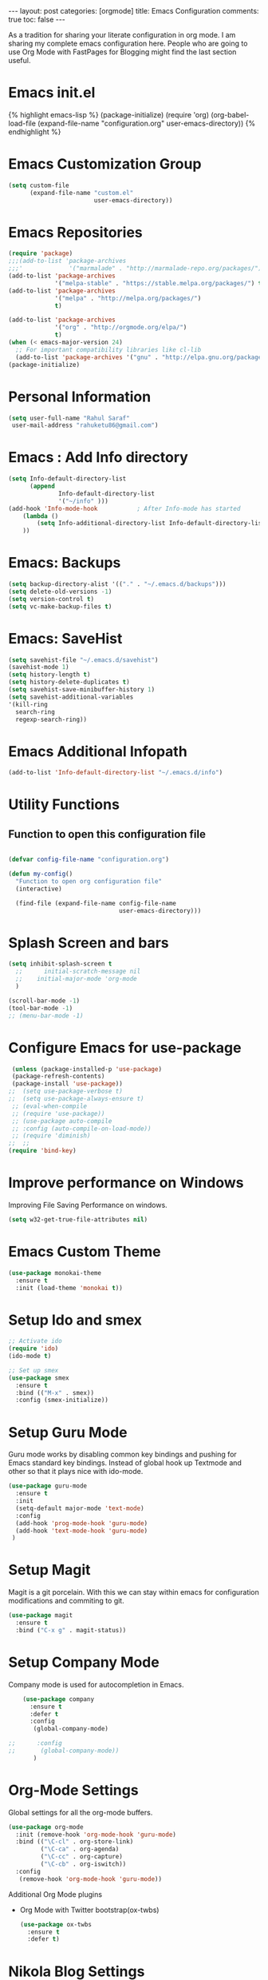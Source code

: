 #+OPTIONS: toc:nil 
#+BEGIN_EXPORT html
---
layout: post
categories: [orgmode]
title: Emacs Configuration
comments: true
toc: false
---
#+END_EXPORT

#+TOC: headlines 3
As a tradition for sharing your literate configuration in org mode. I am sharing my complete emacs configuration here. People who are going to use Org Mode with FastPages for Blogging might find the last section useful.

* Emacs init.el
  #+BEGIN_EXPORT html
    {% highlight emacs-lisp %}
    (package-initialize)

    (require 'org)
    (org-babel-load-file
          (expand-file-name "configuration.org"
                             user-emacs-directory))

    {% endhighlight %}
  #+END_EXPORT

* Emacs Customization Group
  #+BEGIN_SRC emacs-lisp
    (setq custom-file
          (expand-file-name "custom.el"
                            user-emacs-directory))
  #+END_SRC

* Emacs Repositories
  #+BEGIN_SRC emacs-lisp
    (require 'package)
    ;;;(add-to-list 'package-archives
    ;;;'             '("marmalade" . "http://marmalade-repo.org/packages/") t)
    (add-to-list 'package-archives
                 '("melpa-stable" . "https://stable.melpa.org/packages/") t)
    (add-to-list 'package-archives
                 '("melpa" . "http://melpa.org/packages/")
                 t)

	(add-to-list 'package-archives 
	             '("org" . "http://orgmode.org/elpa/")
				 t)
    (when (< emacs-major-version 24)
      ;; For important compatibility libraries like cl-lib
      (add-to-list 'package-archives '("gnu" . "http://elpa.gnu.org/packages/")))
    (package-initialize)

  #+END_SRC

* Personal Information
 #+BEGIN_SRC emacs-lisp
   (setq user-full-name "Rahul Saraf"
 	user-mail-address "rahuketu86@gmail.com")
 #+END_SRC
* Emacs : Add Info directory
 #+BEGIN_SRC emacs-lisp
       (setq Info-default-directory-list
             (append
                     Info-default-directory-list
                     '("~/info" )))
       (add-hook 'Info-mode-hook           ; After Info-mode has started
           (lambda ()
               (setq Info-additional-directory-list Info-default-directory-list)
           ))
 #+END_SRC
* Emacs: Backups
  #+BEGIN_SRC emacs-lisp
    (setq backup-directory-alist '(("." . "~/.emacs.d/backups")))
    (setq delete-old-versions -1)
    (setq version-control t)
    (setq vc-make-backup-files t)
  #+END_SRC
* Emacs: SaveHist
  #+BEGIN_SRC emacs-lisp
    (setq savehist-file "~/.emacs.d/savehist")
    (savehist-mode 1)
    (setq history-length t)
    (setq history-delete-duplicates t)
    (setq savehist-save-minibuffer-history 1)
    (setq savehist-additional-variables
  	'(kill-ring
  	  search-ring
  	  regexp-search-ring))
  #+END_SRC
* Emacs Additional Infopath
  #+BEGIN_SRC  emacs-lisp
    (add-to-list 'Info-default-directory-list "~/.emacs.d/info")
  #+END_SRC
* Utility Functions
** Function to open this configuration file
   #+BEGIN_SRC emacs-lisp

     (defvar config-file-name "configuration.org")

     (defun my-config()
       "Function to open org configuration file"
       (interactive)
  
       (find-file (expand-file-name config-file-name
                                    user-emacs-directory)))  
   #+END_SRC

* Splash Screen and bars
  #+BEGIN_SRC emacs-lisp
    (setq inhibit-splash-screen t
	  ;;      initial-scratch-message nil
	  ;;    initial-major-mode 'org-mode
	  )

    (scroll-bar-mode -1)
    (tool-bar-mode -1)
    ;; (menu-bar-mode -1)
  #+END_SRC

* Configure Emacs for use-package
  #+BEGIN_SRC emacs-lisp
     (unless (package-installed-p 'use-package)
     (package-refresh-contents)
     (package-install 'use-package))
    ;;  (setq use-package-verbose t)
    ;;  (setq use-package-always-ensure t)
     ;; (eval-when-compile
     ;; (require 'use-package))
     ;; (use-package auto-compile
     ;; :config (auto-compile-on-load-mode))
     ;; (require 'diminish)
    ;;  ;;
    (require 'bind-key)
   #+END_SRC
* Improve performance on Windows
  Improving File Saving Performance on windows.
  #+BEGIN_SRC emacs-lisp
    (setq w32-get-true-file-attributes nil)
  #+END_SRC

* Emacs Custom Theme
  #+BEGIN_SRC emacs-lisp
    (use-package monokai-theme
      :ensure t
      :init (load-theme 'monokai t))
  #+END_SRC

* Setup Ido and smex
  #+BEGIN_SRC emacs-lisp
    ;; Activate ido
    (require 'ido)
    (ido-mode t)

    ;; Set up smex
    (use-package smex
      :ensure t
      :bind (("M-x" . smex))
      :config (smex-initialize))
  #+END_SRC
* Setup Guru Mode
  Guru mode works by disabling common key bindings and pushing for
  Emacs standard key bindings. Instead of global hook up Textmode and
  other so that it plays nice with ido-mode.
  #+BEGIN_SRC emacs-lisp
    (use-package guru-mode
      :ensure t
      :init
      (setq-default major-mode 'text-mode)
      :config
      (add-hook 'prog-mode-hook 'guru-mode)
      (add-hook 'text-mode-hook 'guru-mode)
     )
  #+END_SRC
* Setup Magit
  Magit is a git porcelain. With this we can stay within emacs for
  configuration modifications and commiting to git.
  #+BEGIN_SRC emacs-lisp
    (use-package magit
      :ensure t
      :bind ("C-x g" . magit-status))
  #+END_SRC
  
* Setup Company Mode
  Company mode is used for autocompletion in Emacs.
  #+BEGIN_SRC emacs-lisp
    (use-package company
      :ensure t
      :defer t
      :config
       (global-company-mode)

;;      :config
;;       (global-company-mode))
	   )
  #+END_SRC
* Org-Mode Settings
  Global settings for all the org-mode buffers.

  #+BEGIN_SRC emacs-lisp
    (use-package org-mode
      :init (remove-hook 'org-mode-hook 'guru-mode)
      :bind (("\C-cl" . org-store-link)
             ("\C-ca" . org-agenda)
             ("\C-cc" . org-capture)
             ("\C-cb" . org-iswitch))
      :config
       (remove-hook 'org-mode-hook 'guru-mode))
  #+END_SRC

  Additional Org Mode plugins
  - Org Mode with Twitter bootstrap(ox-twbs)
    #+BEGIN_SRC emacs-lisp
      (use-package ox-twbs
        :ensure t
        :defer t)
    #+END_SRC

* Nikola Blog Settings

  #+BEGIN_SRC emacs-lisp
     ;; (use-package htmlize
    ;;  :ensure t)
    ;; (require 'org)
    ;; (require 'ox-html)

    ;; ;;; Custom configuration for the export.

    ;; ;;; Add any custom configuration that you would like to 'conf.el'.
    ;; (setq nikola-use-pygments t
    ;;       org-export-with-toc nil
    ;;       org-export-with-section-numbers nil
    ;;       org-startup-folded 'showeverything)

    ;; ;; Load additional configuration from conf.el
    ;; (let ((conf (expand-file-name "conf.el" (file-name-directory load-file-name))))
    ;;   (if (file-exists-p conf)
    ;;       (load-file conf)))

    ;; ;;; Macros

    ;; ;; Load Nikola macros
    ;; (setq nikola-macro-templates
    ;;       (with-current-buffer
    ;; 	  (find-file
    ;; 	   (expand-file-name "macros.org" (file-name-directory load-file-name)))
    ;; 	(org-macro--collect-macros)))

    ;; ;;; Code highlighting
    ;; (defun org-html-decode-plain-text (text)
    ;;   "Convert HTML character to plain TEXT. i.e. do the inversion of
    ;;      `org-html-encode-plain-text`. Possible conversions are set in
    ;;      `org-html-protect-char-alist'."
    ;;   (mapc
    ;;    (lambda (pair)
    ;;      (setq text (replace-regexp-in-string (cdr pair) (car pair) text t t)))
    ;;    (reverse org-html-protect-char-alist))
    ;;   text)

    ;; ;; Use pygments highlighting for code
    ;; (defun pygmentize (lang code)
    ;;   "Use Pygments to highlight the given code and return the output"
    ;;   (with-temp-buffer
    ;;     (insert code)
    ;;     (let ((lang (or (cdr (assoc lang org-pygments-language-alist)) "text")))
    ;;       (shell-command-on-region (point-min) (point-max)
    ;; 			       (format "pygmentize -f html -l %s" lang)
    ;; 			       (buffer-name) t))
    ;;     (buffer-string)))

    ;; (defconst org-pygments-language-alist
    ;;   '(("asymptote" . "asymptote")
    ;;     ("awk" . "awk")
    ;;     ("c" . "c")
    ;;     ("c++" . "cpp")
    ;;     ("cpp" . "cpp")
    ;;     ("clojure" . "clojure")
    ;;     ("css" . "css")
    ;;     ("d" . "d")
    ;;     ("emacs-lisp" . "scheme")
    ;;     ("F90" . "fortran")
    ;;     ("gnuplot" . "gnuplot")
    ;;     ("groovy" . "groovy")
    ;;     ("haskell" . "haskell")
    ;;     ("java" . "java")
    ;;     ("js" . "js")
    ;;     ("julia" . "julia")
    ;;     ("latex" . "latex")
    ;;     ("lisp" . "lisp")
    ;;     ("makefile" . "makefile")
    ;;     ("matlab" . "matlab")
    ;;     ("mscgen" . "mscgen")
    ;;     ("ocaml" . "ocaml")
    ;;     ("octave" . "octave")
    ;;     ("perl" . "perl")
    ;;     ("picolisp" . "scheme")
    ;;     ("python" . "python")
    ;;     ("r" . "r")
    ;;     ("ruby" . "ruby")
    ;;     ("sass" . "sass")
    ;;     ("scala" . "scala")
    ;;     ("scheme" . "scheme")
    ;;     ("sh" . "sh")
    ;;     ("sql" . "sql")
    ;;     ("sqlite" . "sqlite3")
    ;;     ("tcl" . "tcl"))
    ;;   "Alist between org-babel languages and Pygments lexers.
    ;; lang is downcased before assoc, so use lowercase to describe language available.
    ;; See: http://orgmode.org/worg/org-contrib/babel/languages.html and
    ;; http://pygments.org/docs/lexers/ for adding new languages to the mapping.")

    ;; ;; Override the html export function to use pygments
    ;; (defun org-html-src-block (src-block contents info)
    ;;  "Transcode a SRC-BLOCK element from Org to HTML.
    ;;  CONTENTS holds the contents of the item.  INFO is a plist holding
    ;;  contextual information."
    ;;    (if (org-export-read-attribute :attr_html src-block :textarea)
    ;;        (org-html--textarea-block src-block)
    ;;      (let ((lang (org-element-property :language src-block))
    ;;       (code (org-element-property :value src-block))
    ;;       (code-html (org-html-format-code src-block info)))
    ;;        (if nikola-use-pygments
    ;;       (pygmentize (downcase lang) (org-html-decode-plain-text code))
    ;;     code-html))))

    ;; ;; Export images with custom link type
    ;; (defun org-custom-link-img-url-export (path desc format)
    ;;   (cond
    ;;    ((eq format 'html)
    ;;     (format "<img src=\"%s\" alt=\"%s\"/>" path desc))))
    ;; (org-add-link-type "img-url" nil 'org-custom-link-img-url-export)

    ;; ;; Export function used by Nikola.
    ;; (defun nikola-html-export (infile outfile)
    ;;   "Export the body only of the input file and write it to
    ;; specified location."
    ;;   (with-current-buffer (find-file infile)
    ;;     (org-macro-replace-all nikola-macro-templates)
    ;;     (org-html-export-as-html nil nil t t)
    ;;     (write-file outfile nil)))

  #+END_SRC

* Games
** Chess
   #+BEGIN_SRC emacs-lisp
     (use-package chess
       :ensure t
       :defer t)
   #+END_SRC

* Setup ox-reveal
 #+BEGIN_SRC emacs-lisp
    (use-package org-re-reveal
      :ensure t
      :init
    )
    (package-refresh-contents)
   (use-package reftex
                :ensure t
                :commands turn-on-reftex
                )
     (use-package org-ref
         :ensure t
         :after org)

      (use-package org-re-reveal-ref
         :ensure t
         :after org)

  #+END_SRC

* Setup htmlize and addtional org-contrib
 #+BEGIN_SRC emacs-lisp
  (dolist (pkg '(org-plus-contrib htmlize))
    (unless (package-installed-p pkg)
      (package-install pkg)))
  #+END_SRC

* String manupulation library elisp
  #+begin_src emacs-lisp
    (use-package s
      :ensure t)
  #+end_src

* FastPages: Links and Backend 

** Jekyll Liquid Tag Handling 
Some code for converting links to jekyll liquid tags . This is to enable fastpages specific boxes and remote link funcitionality

#+begin_src emacs-lisp :results silent :exports (when (eq org-export-current-backend 'fastpages) "none")
  (use-package s
      :ensure t)

  (require 'org)
  (require 'ox-publish)
  (require 'ox-html)

  ;; Hack into source block Export function to Delegate syntax highlighting to jekyll

  ;; {% comment %}

  ;; Link Funcitonality FastPages



  ;;{% comment %}

  (defun jekyll-highlight (lang code)
    (format "{%% highlight %s %%}\n%s{%% endhighlight %%}" lang code))
  
  (defun jekyll-include (inc-tmpl url)
     (s-lex-format "{% include ${inc-tmpl} content='<a href=\"${url}\">${url}</a>' %}"))


  (defun jekyll-include-box (inc-tmpl inputtype text)
    (s-lex-format "{% include ${inc-tmpl} ${inputtype}=\"${text}\" %}"))



  (defun jekyll-include-remote-img (url caption)
    (if caption
	  (s-lex-format "{% include image.html url='${url}' caption='${caption}' file='${url}' alt='${caption}' %}")
      (s-lex-format "{% include image.html url='${url}' file='${url}' alt='Image' %}")))

  ;; {% endcomment %}

  (defun jekyll-include-local-img (url caption)
    (let ((n_url (s-lex-format "{{site.baseurl}}${url}")))
      (if caption
	    (s-lex-format "<figure>
      <img src=\"${n_url}\"
	     alt=\"${caption}\">
      <figcaption>${caption}</figcaption>
  </figure>")
	  (s-lex-format "<figure>
      <img src=\"${n_url}\" >
  </figure>"))))

#+end_src

** FastPages Links

#+begin_src emacs-lisp

  (defun embed-img (url caption)
    (cond ((s-starts-with? "/images" url) (jekyll-include-local-img url caption))
	    ((s-starts-with? "/assets" url) (jekyll-include-local-img url caption))
	    (t (jekyll-include-remote-img url caption))))

  ;;(jekyll-include-img "/images/Emacs.png" "Emacs")

  (defun embed-iframe (url)
    (s-lex-format " <div style=\"text-align: center;\">
	  <iframe width=\"560\" height=\"315\" src=\"${url}\" frameborder=\"0\" allow=\"autoplay; encrypted-media\" allowfullscreen></iframe>
     </div>"))


  (defun get-yt-code (url)
    (car (s-split "&list=" (s-chop-prefixes '("https://www.youtube.com/watch?v=" "https://www.youtube.com/playlist?list=" "https://youtu.be/") url))))

  ;;(get-yt-code "https://www.youtube.com/watch?v=SmH3BPpl0TI")
  ;;(get-yt-code "https://www.youtube.com/playlist?list=PLxc79l2wpbJYTI5rv2os7OoKQMqxReZpr")
  ;;(get-yt-code "https://www.youtube.com/watch?v=SzA2YODtgK4&list=PLxc79l2wpbJYTI5rv2os7OoKQMqxReZpr")
  ;;(get-yt-code "https://youtu.be/VawlmG9tsXI")


  (defun embed-yt(url)
    (if (s-starts-with? "https://www.youtube.com/playlist?list=" url)
	  (let ((code (get-yt-code url))
		(embed-base "https://www.youtube.com/embed/videoseries?list="))
	    (embed-iframe (concat embed-base code)))
      (jekyll-include "youtube.html" (concat "https://youtu.be/" (get-yt-code url)))))

  ;;(embed-yt "https://www.youtube.com/watch?v=SmH3BPpl0TI")
  ;;(embed-yt "https://www.youtube.com/playlist?list=PLxc79l2wpbJYTI5rv2os7OoKQMqxReZpr")
  ;;(embed-yt "https://youtu.be/VawlmG9tsXI")

  (org-link-set-parameters
   "yt"
   :export (lambda (path desc backend)
	       (cond
		((eq 'html backend)
		 (embed-yt path ))))
   :help-echo "This links helps in exporting link to jekyll youtube liquid template")

  (org-link-set-parameters
   "twitter"
   :export (lambda (path desc backend)
	       (cond
		((eq 'html backend)
		 (jekyll-include "twitter.html" path ))))
   :help-echo "This links helps in exporting link to jekyll liquid twitter template")

  (org-link-set-parameters
   "img"
   :export (lambda (path desc backend)
	       (cond
		((eq 'html backend)
		 (embed-img  path desc))))
   :help-echo "This links helps in exporting link to jekyll liquid image template")

  (org-link-set-parameters
   "alert"
   :face '(:foreground "red" :underline t)
   :export (lambda (path desc backend)
	       (cond
		((eq 'html backend)
		 (jekyll-include-box "alert.html" "text" (or desc path)))))
   :help-echo "This links helps in exporting link to jekyll alert template")


  (org-link-set-parameters
   "info"
   :face '(:foreground "blue" :underline t)
   :export (lambda (path desc backend)
	       (cond
		((eq 'html backend)
		 (jekyll-include-box "info.html" "text" (or desc path)))))
   :help-echo "This links helps in exporting link to jekyll info template")


  (org-link-set-parameters
   "warning"
   :face '(:foreground "pink")
   :export (lambda (path desc backend)
	       (cond
		((eq 'html backend)
		 (jekyll-include-box "warning.html" "content" (or desc path)))))
   :help-echo "This links helps in exporting link to jekyll warning template")


  (org-link-set-parameters
   "important"
   :face '(:foreground "yellow")
   :export (lambda (path desc backend)
	       (cond
		((eq 'html backend)
		 (jekyll-include-box "important.html" "content" (or desc path)))))
   :help-echo "This links helps in exporting link to jekyll important template")

  (org-link-set-parameters
   "tip"
   :face '(:foreground "green")
   :export (lambda (path desc backend)
	       (cond
		((eq 'html backend)
		 (jekyll-include-box "tip.html" "content" (or desc path)))))
   :help-echo "This links helps in exporting link to jekyll tip template")


  (org-link-set-parameters
   "note"
   :face '(:foreground "light blue")
   :export (lambda (path desc backend)
	       (cond
		((eq 'html backend)
		 (jekyll-include-box "note.html" "content" (or desc path)))))
   :help-echo "This links helps in exporting link to jekyll note template")

    (org-link-set-parameters
    "iframe"
    :export (lambda (path desc backend)
	(cond
	    ((eq 'html backend)
	    (embed-iframe path ))))
    :help-echo "This links help in embedding iframe and revealjs presentation")


#+end_src
** FastPages Backend

#+begin_src emacs-lisp
  (defun org-fp-code-folding (block)
    (s-lex-format "<div class=\"cell border-box-sizing code_cell rendered\">
      <details class=\"description\">
	<summary class=\"btn btn-sm\" data-open=\"Hide Code\" data-close=\"Show Code\"></summary>
	  <p>
	     <div class=\"input\">
		  ${block}
	    </div>
	  </p>
      </details>
  </div>"))
 
  (defun org-fp-html-src-block (src-block contents info)
    "Transcode a SRC-BLOCK element from Org to HTML.
  CONTENTS holds the contents of the item.  INFO is a plist holding
  contextual information."
    (if (org-export-read-attribute :attr_html src-block :textarea)
	  (org-html--textarea-block src-block)
      (let ((lang (org-element-property :language src-block))
	      (caption (org-export-get-caption src-block))
	      (code (org-html-format-code src-block info))
	      (label (let ((lbl (and (org-element-property :name src-block)
				     (org-export-get-reference src-block info))))
		       (if lbl (format " id=\"%s\"" lbl) ""))))
	  (org-fp-code-folding
	  (if (not lang) (format "<pre class=\"example\"%s>\n%s</pre>" label code)
	    (format
	     "<div class=\"org-src-container\">\n%s%s\n</div>"
	     (if (not caption) ""
	       (format "<label class=\"org-src-name\">%s</label>"
		       (org-export-data caption info)))
	     (jekyll-highlight lang code)))))))

  ;;	 (format "\n<pre class=\"src src-%s\"%s>%s</pre>" lang label code))))))

  (defun org-fp-inline-src-block (inline-src-block _contents info)
    "Transcode an INLINE-SRC-BLOCK element from Org to HTML.
    CONTENTS holds the contents of the item.  INFO is a plist holding
    contextual information."
    (let* ((lang (org-element-property :language inline-src-block))
	     (code (org-html-fontify-code
		    (org-element-property :value inline-src-block)
		    lang))
	     (label
	      (let ((lbl (and (org-element-property :name inline-src-block)
			      (org-export-get-reference inline-src-block info))))
		(if (not lbl) "" (format " id=\"%s\"" lbl)))))
      (jekyll-highlight lang code)))



  (org-export-define-derived-backend 'fastpages 'html
    :menu-entry
    '(?f "FastPages Export Backend"
	   ((?A "As HTML Buffer (Fastpages)" org-fp-export-as-html)
	    (?a "As HTML file (Fastpages)" org-fp-export-to-html)))
    :translate-alist '((inline-src-block . org-fp-inline-src-block)
			 (src-block . org-fp-html-src-block)))



  ;;;###autoload
  (defun org-fp-export-as-html
    (&optional async subtreep visible-only body-only ext-plist)

    (interactive)
    (org-export-to-buffer 'fastpages "*Org FP HTML Export*"
      async subtreep visible-only body-only ext-plist
      (lambda () (set-auto-mode t))))

  ;;;###autoload
  (defun org-fp-convert-region-to-html ()

    (interactive)
    (org-export-replace-region-by 'fastpages))

  ;;;###autoload
  (defun org-fp-export-to-html
    (&optional async subtreep visible-only body-only ext-plist)


    (interactive)
    (let* ((extension (concat
			 (when (> (length org-html-extension) 0) ".")
			 (or (plist-get ext-plist :html-extension)
			     org-html-extension
			     "html")))
	     (file (org-export-output-file-name extension subtreep))
	     (org-export-coding-system org-html-coding-system))
      (org-export-to-file 'fastpages file
	  async subtreep visible-only body-only ext-plist)))

  ;;;###autoload
  (defun org-fp-publish-to-html (plist filename pub-dir)

    (org-publish-org-to 'fastpages filename
			  (concat (when (> (length org-html-extension) 0) ".")
				  (or (plist-get plist :html-extension)
				      org-html-extension
				      "html"))
			  plist pub-dir))

#+end_src

* Fastpages Blog Publish function

Publishing Code for Fastpages blog

#+begin_src emacs-lisp
  (cd "/Landmark2/pdo/Code/ALDAOps/FastPagesDev")
  (setq org-html-htmlize-output-type nil)
  (setq org-publish-project-alist
	  '(

      ("org-post-fastpages"
	      ;; Path to your org files.
	      :base-directory "./_org/_posts"
	      :base-extension "org"

	      ;; Path to your Jekyll project.
	      :publishing-directory "./_posts/"
	      :recursive t
	      :publishing-function org-fp-publish-to-html
	      :html-extension "md"
	      :body-only t ;; Only export section between <body> </body>
	)


	("org-static-fastpages"
	      :base-directory "./_org/assets"
	      :base-extension "css\\|js\\|png\\|jpg\\|gif\\|pdf\\|mp3\\|ogg\\|swf\\|php"
	      :publishing-directory "./assets/"
	      :recursive t
	      :publishing-function org-publish-attachment
	      )

	("org-images-fastpages"
	      :base-directory "./_org/images"
	      :base-extension "css\\|js\\|png\\|jpg\\|gif\\|pdf\\|mp3\\|ogg\\|swf\\|php"
	      :publishing-directory "./images/"
	      :recursive t
	      :publishing-function org-publish-attachment
	      )
	("fastpages" :components ("org-post-fastpages" "org-static-fastpages" "org-images-fastpages"))

    ))

  (defun fastpages-publish-all ()
    "Publish the blog to HTML."
    (interactive)
    (org-publish-all))

#+end_src


